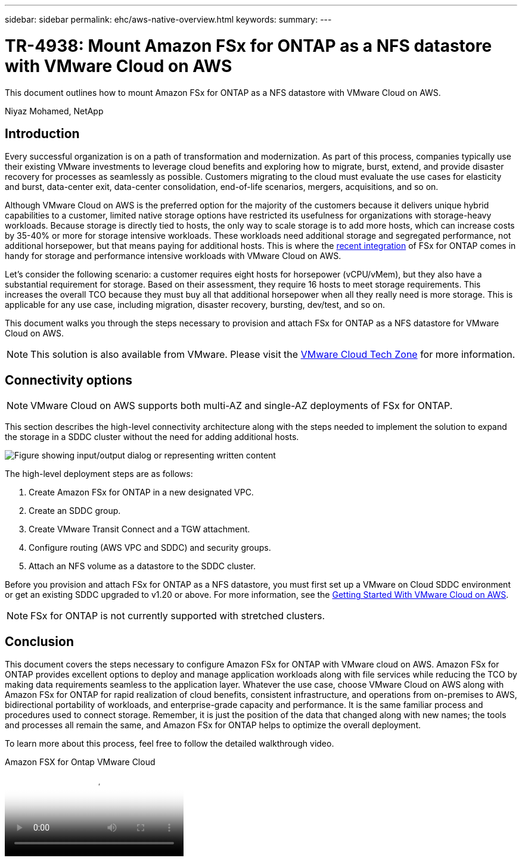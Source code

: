 ---
sidebar: sidebar
permalink: ehc/aws-native-overview.html
keywords:
summary:
---

= TR-4938: Mount Amazon FSx for ONTAP as a NFS datastore with VMware Cloud on AWS
:hardbreaks:
:nofooter:
:icons: font
:linkattrs:
:imagesdir: ../media/

//
// This file was created with NDAC Version 2.0 (August 17, 2020)
//
// 2022-09-14 09:29:14.721635
//

[.lead]
This document outlines how to mount Amazon FSx for ONTAP as a NFS datastore with VMware Cloud on AWS.

Niyaz Mohamed, NetApp

== Introduction

Every successful organization is on a path of transformation and modernization. As part of this process, companies typically use their existing VMware investments to leverage cloud benefits and exploring how to migrate, burst, extend, and provide disaster recovery for processes as seamlessly as possible. Customers migrating to the cloud must evaluate the use cases for elasticity and burst, data-center exit, data-center consolidation, end-of-life scenarios, mergers, acquisitions, and so on.

Although VMware Cloud on AWS is the preferred option for the majority of the customers because it delivers unique hybrid capabilities to a customer, limited native storage options have restricted its usefulness for organizations with storage-heavy workloads. Because storage is directly tied to hosts, the only way to scale storage is to add more hosts, which can increase costs by 35-40% or more for storage intensive workloads. These workloads need additional storage and segregated performance, not additional horsepower, but that means paying for additional hosts. This is where the https://aws.amazon.com/about-aws/whats-new/2022/08/announcing-vmware-cloud-aws-integration-amazon-fsx-netapp-ontap/[recent integration^] of FSx for ONTAP comes in handy for storage and performance intensive workloads with VMware Cloud on AWS.

Let's consider the following scenario: a customer requires eight hosts for horsepower (vCPU/vMem), but they also have a substantial requirement for storage. Based on their assessment, they require 16 hosts to meet storage requirements. This increases the overall TCO because they must buy all that additional horsepower when all they really need is more storage. This is applicable for any use case, including migration, disaster recovery, bursting, dev/test, and so on.

This document walks you through the steps necessary to provision and attach FSx for ONTAP as a NFS datastore for VMware Cloud on AWS.

NOTE: This solution is also available from VMware.  Please visit the link:https://vmc.techzone.vmware.com/resource/vmware-cloud-aws-integration-amazon-fsx-netapp-ontap-deployment-guide[VMware Cloud Tech Zone] for more information.

== Connectivity options

NOTE: VMware Cloud on AWS supports both multi-AZ and single-AZ deployments of FSx for ONTAP.

This section describes the high-level connectivity architecture along with the steps needed to implement the solution to expand the storage in a SDDC cluster without the need for adding additional hosts.

// Amazon FSx for NetApp ONTAP is a fully managed service that provides highly reliable, scalable,high-performing, and feature-rich file storage built on the popular NetApp ONTAP file system. Amazon FSx for NetApp ONTAP (Multi-AZ) uses a floating IP address that enables failover capability for NAS traffic in case of an Availability Zone-level failure. This IP address is outside of the VPC CIDR address space and therefore cannot be routed to the SDDC via the ENI. Therefore, VMware Transit Connect should be used to connect to the floating IP address of the NAS interface.

image::fsx-nfs-image1.png["Figure showing input/output dialog or representing written content"]

The high-level deployment steps are as follows:

. Create Amazon FSx for ONTAP in a new designated VPC.
. Create an SDDC group.
. Create VMware Transit Connect and a TGW attachment.
. Configure routing (AWS VPC and SDDC) and security groups.
. Attach an NFS volume as a datastore to the SDDC cluster.

Before you provision and attach FSx for ONTAP as a NFS datastore, you must first set up a VMware on Cloud SDDC environment or get an existing SDDC upgraded to v1.20 or above. For more information, see the link:https://docs.vmware.com/en/VMware-Cloud-on-AWS/services/com.vmware.vmc-aws.getting-started/GUID-3D741363-F66A-4CF9-80EA-AA2866D1834E.html[Getting Started With VMware Cloud on AWS^].

NOTE: FSx for ONTAP is not currently supported with stretched clusters.

== Conclusion

This document covers the steps necessary to configure Amazon FSx for ONTAP with VMware cloud on AWS. Amazon FSx for ONTAP provides excellent options to deploy and manage application workloads along with file services while reducing the TCO by making data requirements seamless to the application layer. Whatever the use case, choose VMware Cloud on AWS along with Amazon FSx for ONTAP for rapid realization of cloud benefits, consistent infrastructure, and operations from on-premises to AWS, bidirectional portability of workloads, and enterprise-grade capacity and performance. It is the same familiar process and procedures used to connect storage. Remember, it is just the position of the data that changed along with new names; the tools and processes all remain the same, and Amazon FSx for ONTAP helps to optimize the overall deployment.

To learn more about this process, feel free to follow the detailed walkthrough video.

video::6462f4e4-2320-42d2-8d0b-b01200f00ccb[panopto, title="Amazon FSX for Ontap VMware Cloud"]
